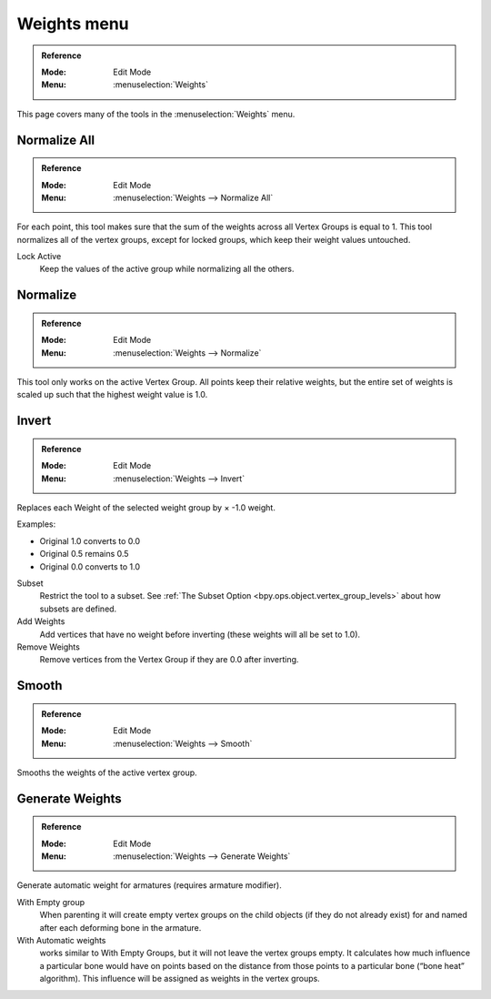 
*************
Weights menu
*************

.. admonition:: Reference
   :class: refbox

   :Mode:      Edit Mode
   :Menu:      :menuselection:`Weights`   

This page covers many of the tools in the :menuselection:`Weights` menu.


Normalize All
=============

.. admonition:: Reference
   :class: refbox       

   :Mode:      Edit Mode
   :Menu:      :menuselection:`Weights --> Normalize All`

For each point, this tool makes sure that the sum of the weights across all Vertex Groups is equal to 1. 
This tool normalizes all of the vertex groups, except for locked groups, which keep their weight values untouched.

Lock Active
   Keep the values of the active group while normalizing all the others.

Normalize
==========

.. admonition:: Reference
   :class: refbox       

   :Mode:      Edit Mode
   :Menu:      :menuselection:`Weights --> Normalize`

This tool only works on the active Vertex Group. 
All points keep their relative weights, but the entire set of weights is scaled up such that the highest weight value is 1.0.


Invert
======

.. admonition:: Reference
   :class: refbox       

   :Mode:      Edit Mode
   :Menu:      :menuselection:`Weights --> Invert`

Replaces each Weight of the selected weight group by × -1.0 weight.

Examples:

- Original 1.0 converts to 0.0
- Original 0.5 remains 0.5
- Original 0.0 converts to 1.0

Subset
   Restrict the tool to a subset.
   See :ref:`The Subset Option <bpy.ops.object.vertex_group_levels>` about how subsets are defined.
Add Weights
   Add vertices that have no weight before inverting (these weights will all be set to 1.0).
Remove Weights
   Remove vertices from the Vertex Group if they are 0.0 after inverting.

Smooth
======

.. admonition:: Reference
   :class: refbox       

   :Mode:      Edit Mode
   :Menu:      :menuselection:`Weights --> Smooth`

Smooths the weights of the active vertex group.


Generate Weights
=================

.. admonition:: Reference
   :class: refbox       

   :Mode:      Edit Mode
   :Menu:      :menuselection:`Weights --> Generate Weights`

Generate automatic weight for armatures
(requires armature modifier).

With Empty group
   When parenting it will create empty vertex groups on the child objects (if they do not already exist) 
   for and named after each deforming bone in the armature.

With Automatic weights
   works similar to With Empty Groups, but it will not leave the vertex groups empty. 
   It calculates how much influence a particular bone would have on points based on the distance 
   from those points to a particular bone (“bone heat” algorithm). 
   This influence will be assigned as weights in the vertex groups.
